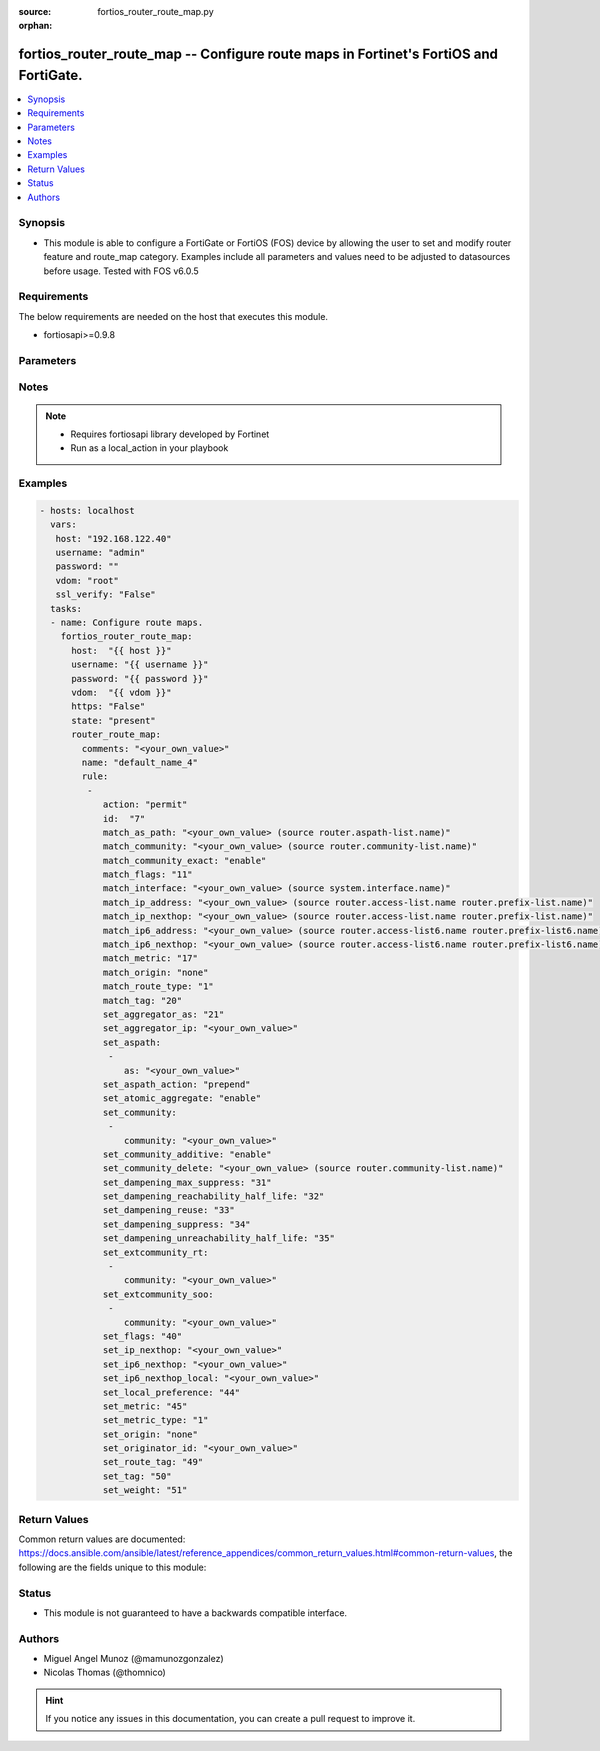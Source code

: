 :source: fortios_router_route_map.py

:orphan:

.. _fortios_router_route_map:

fortios_router_route_map -- Configure route maps in Fortinet's FortiOS and FortiGate.
+++++++++++++++++++++++++++++++++++++++++++++++++++++++++++++++++++++++++++++++++++++

.. versionadded:: 2.9

.. contents::
   :local:
   :depth: 1


Synopsis
--------
- This module is able to configure a FortiGate or FortiOS (FOS) device by allowing the user to set and modify router feature and route_map category. Examples include all parameters and values need to be adjusted to datasources before usage. Tested with FOS v6.0.5


Requirements
------------
The below requirements are needed on the host that executes this module.

- fortiosapi>=0.9.8


Parameters
----------

.. raw:: html

    <ul>

    <li><span class="li-head">host</span> - FortiOS or FortiGate IP address. <span class="li-normal">type: str</span> <span class="li-required">required: false</span></li>
    <li><span class="li-head">username</span> - FortiOS or FortiGate username. <span class="li-normal">type: str</span> <span class="li-required">required: false</span></li>
    <li><span class="li-head">password</span> - FortiOS or FortiGate password. <span class="li-normal">type: str</span> <span class="li-normal">default: ""</span></li>
    <li><span class="li-head">vdom</span> - Virtual domain, among those defined previously. A vdom is a virtual instance of the FortiGate that can be configured and used as a different unit. <span class="li-normal">type: str</span> <span class="li-normal">default: root</span></li>
    <li><span class="li-head">https</span> - Indicates if the requests towards FortiGate must use HTTPS protocol. <span class="li-normal">type: bool</span> <span class="li-normal">default: true</span></li>
    <li><span class="li-head">ssl_verify</span> - Ensures FortiGate certificate must be verified by a proper CA. <span class="li-normal">type: bool</span> <span class="li-normal">default: true</span></li>
    <li><span class="li-head">state</span> - Indicates whether to create or remove the object. <span class="li-normal">type: str</span> <span class="li-required">required</span> <span class="li-normal">choices: present,  absent</span></li>
    <li><span class="li-head">router_route_map</span> - Configure route maps. <span class="li-normal">default: null</span> <span class="li-normal">type: dict</span></li>
            <ul class="ul-self">

            <li><span class="li-head">comments</span> - Optional comments. <span class="li-normal">type: str</span></li>
            <li><span class="li-head">name</span> - Name. <span class="li-required">required</span> <span class="li-normal">type: str</span></li>
            <li><span class="li-head">rule</span> - Rule. <span class="li-normal">type: list</span></li>
                    <ul class="ul-self">

                    <li><span class="li-head">action</span> - Action. <span class="li-normal">type: str</span> <span class="li-normal">choices: permit,  deny</span></li>
                    <li><span class="li-head">id</span> - Rule ID. <span class="li-required">required</span> <span class="li-normal">type: int</span></li>
                    <li><span class="li-head">match_as_path</span> - Match BGP AS path list. Source router.aspath-list.name. <span class="li-normal">type: str</span></li>
                    <li><span class="li-head">match_community</span> - Match BGP community list. Source router.community-list.name. <span class="li-normal">type: str</span></li>
                    <li><span class="li-head">match_community_exact</span> - Enable/disable exact matching of communities. <span class="li-normal">type: str</span> <span class="li-normal">choices: enable,  disable</span></li>
                    <li><span class="li-head">match_flags</span> - BGP flag value to match (0 - 65535) <span class="li-normal">type: int</span></li>
                    <li><span class="li-head">match_interface</span> - Match interface configuration. Source system.interface.name. <span class="li-normal">type: str</span></li>
                    <li><span class="li-head">match_ip_address</span> - Match IP address permitted by access-list or prefix-list. Source router.access-list.name router.prefix-list.name. <span class="li-normal">type: str</span></li>
                    <li><span class="li-head">match_ip_nexthop</span> - Match next hop IP address passed by access-list or prefix-list. Source router.access-list.name router.prefix-list.name. <span class="li-normal">type: str</span></li>
                    <li><span class="li-head">match_ip6_address</span> - Match IPv6 address permitted by access-list6 or prefix-list6. Source router.access-list6.name router.prefix-list6.name. <span class="li-normal">type: str</span></li>
                    <li><span class="li-head">match_ip6_nexthop</span> - Match next hop IPv6 address passed by access-list6 or prefix-list6. Source router.access-list6.name router.prefix-list6.name. <span class="li-normal">type: str</span></li>
                    <li><span class="li-head">match_metric</span> - Match metric for redistribute routes. <span class="li-normal">type: int</span></li>
                    <li><span class="li-head">match_origin</span> - Match BGP origin code. <span class="li-normal">type: str</span> <span class="li-normal">choices: none,  egp,  igp,  incomplete</span></li>
                    <li><span class="li-head">match_route_type</span> - Match route type. <span class="li-normal">type: str</span> <span class="li-normal">choices: 1,  2,  none</span></li>
                    <li><span class="li-head">match_tag</span> - Match tag. <span class="li-normal">type: int</span></li>
                    <li><span class="li-head">set_aggregator_as</span> - BGP aggregator AS. <span class="li-normal">type: int</span></li>
                    <li><span class="li-head">set_aggregator_ip</span> - BGP aggregator IP. <span class="li-normal">type: str</span></li>
                    <li><span class="li-head">set_aspath</span> - Prepend BGP AS path attribute. <span class="li-normal">type: list</span></li>
                            <ul class="ul-self">

                            <li><span class="li-head">as</span> - AS number (0 - 42949672). <span class="li-required">required</span> <span class="li-normal">type: str</span>
                            </ul>

                    <li><span class="li-head">set_aspath_action</span> - Specify preferred action of set-aspath. <span class="li-normal">type: str</span> <span class="li-normal">choices: prepend,  replace</span></li>
                    <li><span class="li-head">set_atomic_aggregate</span> - Enable/disable BGP atomic aggregate attribute. <span class="li-normal">type: str</span> <span class="li-normal">choices: enable,  disable</span></li>
                    <li><span class="li-head">set_community</span> - BGP community attribute. <span class="li-normal">type: list</span></li>
                            <ul class="ul-self">

                            <li><span class="li-head">community</span> - "Attribute: AA|AA:NN|internet|local-AS|no-advertise|no-export." <span class="li-required">required</span> <span class="li-normal">type: str</span>
                            </ul>

                    <li><span class="li-head">set_community_additive</span> - Enable/disable adding set-community to existing community. <span class="li-normal">type: str</span> <span class="li-normal">choices: enable,  disable</span></li>
                    <li><span class="li-head">set_community_delete</span> - Delete communities matching community list. Source router.community-list.name. <span class="li-normal">type: str</span></li>
                    <li><span class="li-head">set_dampening_max_suppress</span> - Maximum duration to suppress a route (1 - 255 min, 0 = unset). <span class="li-normal">type: int</span></li>
                    <li><span class="li-head">set_dampening_reachability_half_life</span> - Reachability half-life time for the penalty (1 - 45 min, 0 = unset). <span class="li-normal">type: int</span></li>
                    <li><span class="li-head">set_dampening_reuse</span> - Value to start reusing a route (1 - 20000, 0 = unset). <span class="li-normal">type: int</span></li>
                    <li><span class="li-head">set_dampening_suppress</span> - Value to start suppressing a route (1 - 20000, 0 = unset). <span class="li-normal">type: int</span></li>
                    <li><span class="li-head">set_dampening_unreachability_half_life</span> - Unreachability Half-life time for the penalty (1 - 45 min, 0 = unset) <span class="li-normal">type: int</span></li>
                    <li><span class="li-head">set_extcommunity_rt</span> - Route Target extended community. <span class="li-normal">type: list</span></li>
                            <ul class="ul-self">

                            <li><span class="li-head">community</span> - Set the target extended community (in decimal notation) of a BGP route. <span class="li-required">required</span> <span class="li-normal">type: str</span>
                            </ul>

                    <li><span class="li-head">set_extcommunity_soo</span> - Site-of-Origin extended community. <span class="li-normal">type: list</span></li>
                            <ul class="ul-self">

                            <li><span class="li-head">community</span> - "AA:NN" <span class="li-required">required</span> <span class="li-normal">type: str</span>
                            </ul>

                    <li><span class="li-head">set_flags</span> - BGP flags value (0 - 65535) <span class="li-normal">type: int</span></li>
                    <li><span class="li-head">set_ip_nexthop</span> - IP address of next hop. <span class="li-normal">type: str</span></li>
                    <li><span class="li-head">set_ip6_nexthop</span> - IPv6 global address of next hop. <span class="li-normal">type: str</span></li>
                    <li><span class="li-head">set_ip6_nexthop_local</span> - IPv6 local address of next hop. <span class="li-normal">type: str</span></li>
                    <li><span class="li-head">set_local_preference</span> - BGP local preference path attribute. <span class="li-normal">type: int</span></li>
                    <li><span class="li-head">set_metric</span> - Metric value. <span class="li-normal">type: int</span></li>
                    <li><span class="li-head">set_metric_type</span> - Metric type. <span class="li-normal">type: str</span> <span class="li-normal">choices: 1,  2,  none</span></li>
                    <li><span class="li-head">set_origin</span> - BGP origin code. <span class="li-normal">type: str</span> <span class="li-normal">choices: none,  egp,  igp,  incomplete</span></li>
                    <li><span class="li-head">set_originator_id</span> - BGP originator ID attribute. <span class="li-normal">type: str</span></li>
                    <li><span class="li-head">set_route_tag</span> - Route tag for routing table. <span class="li-normal">type: int</span></li>
                    <li><span class="li-head">set_tag</span> - Tag value. <span class="li-normal">type: int</span></li>
                    <li><span class="li-head">set_weight</span> - BGP weight for routing table. <span class="li-normal">type: int</span>
                    </ul>

            </ul>

    </ul>




Notes
-----

.. note::


   - Requires fortiosapi library developed by Fortinet

   - Run as a local_action in your playbook



Examples
--------

.. code-block:: yaml+jinja

    - hosts: localhost
      vars:
       host: "192.168.122.40"
       username: "admin"
       password: ""
       vdom: "root"
       ssl_verify: "False"
      tasks:
      - name: Configure route maps.
        fortios_router_route_map:
          host:  "{{ host }}"
          username: "{{ username }}"
          password: "{{ password }}"
          vdom:  "{{ vdom }}"
          https: "False"
          state: "present"
          router_route_map:
            comments: "<your_own_value>"
            name: "default_name_4"
            rule:
             -
                action: "permit"
                id:  "7"
                match_as_path: "<your_own_value> (source router.aspath-list.name)"
                match_community: "<your_own_value> (source router.community-list.name)"
                match_community_exact: "enable"
                match_flags: "11"
                match_interface: "<your_own_value> (source system.interface.name)"
                match_ip_address: "<your_own_value> (source router.access-list.name router.prefix-list.name)"
                match_ip_nexthop: "<your_own_value> (source router.access-list.name router.prefix-list.name)"
                match_ip6_address: "<your_own_value> (source router.access-list6.name router.prefix-list6.name)"
                match_ip6_nexthop: "<your_own_value> (source router.access-list6.name router.prefix-list6.name)"
                match_metric: "17"
                match_origin: "none"
                match_route_type: "1"
                match_tag: "20"
                set_aggregator_as: "21"
                set_aggregator_ip: "<your_own_value>"
                set_aspath:
                 -
                    as: "<your_own_value>"
                set_aspath_action: "prepend"
                set_atomic_aggregate: "enable"
                set_community:
                 -
                    community: "<your_own_value>"
                set_community_additive: "enable"
                set_community_delete: "<your_own_value> (source router.community-list.name)"
                set_dampening_max_suppress: "31"
                set_dampening_reachability_half_life: "32"
                set_dampening_reuse: "33"
                set_dampening_suppress: "34"
                set_dampening_unreachability_half_life: "35"
                set_extcommunity_rt:
                 -
                    community: "<your_own_value>"
                set_extcommunity_soo:
                 -
                    community: "<your_own_value>"
                set_flags: "40"
                set_ip_nexthop: "<your_own_value>"
                set_ip6_nexthop: "<your_own_value>"
                set_ip6_nexthop_local: "<your_own_value>"
                set_local_preference: "44"
                set_metric: "45"
                set_metric_type: "1"
                set_origin: "none"
                set_originator_id: "<your_own_value>"
                set_route_tag: "49"
                set_tag: "50"
                set_weight: "51"



Return Values
-------------
Common return values are documented: https://docs.ansible.com/ansible/latest/reference_appendices/common_return_values.html#common-return-values, the following are the fields unique to this module:

.. raw:: html

    <ul>

    <li><span class="li-return">build</span> - Build number of the fortigate image <span class="li-normal">returned: always</span> <span class="li-normal">type: str</span> <span class="li-normal">sample: '1547'</span></li>
    <li><span class="li-return">http_method</span> - Last method used to provision the content into FortiGate <span class="li-normal">returned: always</span> <span class="li-normal">type: str</span> <span class="li-normal">sample: 'PUT'</span></li>
    <li><span class="li-return">http_status</span> - Last result given by FortiGate on last operation applied <span class="li-normal">returned: always</span> <span class="li-normal">type: str</span> <span class="li-normal">sample: 200</span></li>
    <li><span class="li-return">mkey</span> - Master key (id) used in the last call to FortiGate <span class="li-normal">returned: success</span> <span class="li-normal">type: str</span> <span class="li-normal">sample: id</span></li>
    <li><span class="li-return">name</span> - Name of the table used to fulfill the request <span class="li-normal">returned: always</span> <span class="li-normal">type: str</span> <span class="li-normal">sample: urlfilter</span></li>
    <li><span class="li-return">path</span> - Path of the table used to fulfill the request <span class="li-normal">returned: always</span> <span class="li-normal">type: str</span> <span class="li-normal">sample: webfilter</span></li>
    <li><span class="li-return">revision</span> - Internal revision number <span class="li-normal">returned: always</span> <span class="li-normal">type: str</span> <span class="li-normal">sample: 17.0.2.10658</span></li>
    <li><span class="li-return">serial</span> - Serial number of the unit <span class="li-normal">returned: always</span> <span class="li-normal">type: str</span> <span class="li-normal">sample: FGVMEVYYQT3AB5352</span></li>
    <li><span class="li-return">status</span> - Indication of the operation's result <span class="li-normal">returned: always</span> <span class="li-normal">type: str</span> <span class="li-normal">sample: success</span></li>
    <li><span class="li-return">vdom</span> - Virtual domain used <span class="li-normal">returned: always</span> <span class="li-normal">type: str</span> <span class="li-normal">sample: root</span></li>
    <li><span class="li-return">version</span> - Version of the FortiGate <span class="li-normal">returned: always</span> <span class="li-normal">type: str</span> <span class="li-normal">sample: v5.6.3</span></li>
    </ul>



Status
------

- This module is not guaranteed to have a backwards compatible interface.



Authors
-------

- Miguel Angel Munoz (@mamunozgonzalez)
- Nicolas Thomas (@thomnico)



.. hint::
    If you notice any issues in this documentation, you can create a pull request to improve it.